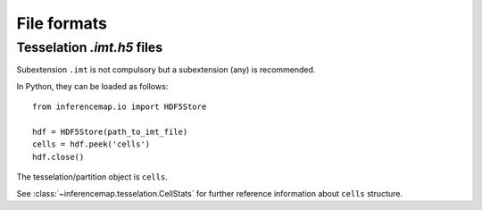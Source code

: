.. _quickstart.fileformats:

File formats
============

Tesselation *.imt.h5* files
---------------------------

Subextension ``.imt`` is not compulsory but a subextension (any) is recommended.

In Python, they can be loaded as follows::

	from inferencemap.io import HDF5Store

	hdf = HDF5Store(path_to_imt_file)
	cells = hdf.peek('cells')
	hdf.close()

The tesselation/partition object is ``cells``.

See :class:`~inferencemap.tesselation.CellStats` for further reference information about ``cells`` structure.

